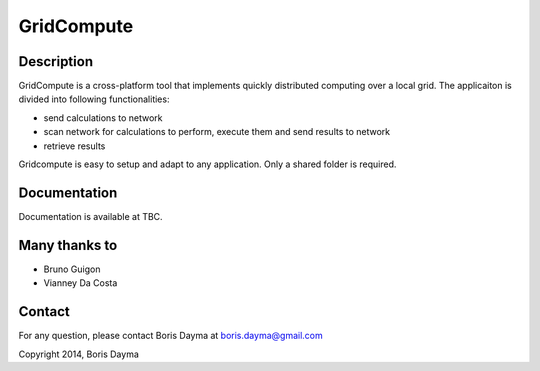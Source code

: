 ===========
GridCompute
===========


Description
-----------
GridCompute is a cross-platform tool that implements quickly distributed computing over a local grid. The applicaiton is divided into following functionalities:

* send calculations to network
* scan network for calculations to perform, execute them and send results to network
* retrieve results

Gridcompute is easy to setup and adapt to any application. Only a shared folder is required.


Documentation
-------------
Documentation is available at TBC.


Many thanks to
--------------

* Bruno Guigon
* Vianney Da Costa


Contact
--------------
For any question, please contact Boris Dayma at boris.dayma@gmail.com


Copyright 2014, Boris Dayma
